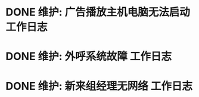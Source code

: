 * DONE 维护: 广告播放主机电脑无法启动 :工作日志:
:PROPERTIES:
:organization: 移动淮安区
:department: 综合部
:user: 白杨
:END:
* DONE 维护: 外呼系统故障 :工作日志:
:PROPERTIES:
:organization: 移动市公司
:department: 市场部
:user: 李晶
:END:
* DONE 维护: 新来组经理无网络 :工作日志:
:PROPERTIES:
:organization: 移动市公司
:department: 市场部
:user: 何静
:END: